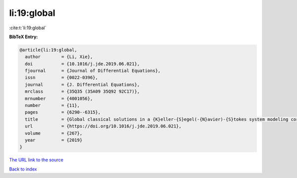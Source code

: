 li:19:global
============

:cite:t:`li:19:global`

**BibTeX Entry:**

.. code-block:: bibtex

   @article{li:19:global,
     author        = {Li, Xie},
     doi           = {10.1016/j.jde.2019.06.021},
     fjournal      = {Journal of Differential Equations},
     issn          = {0022-0396},
     journal       = {J. Differential Equations},
     mrclass       = {35Q35 (35A09 35Q92 92C17)},
     mrnumber      = {4001056},
     number        = {11},
     pages         = {6290--6315},
     title         = {Global classical solutions in a {K}eller-{S}egel(-{N}avier)-{S}tokes system modeling coral fertilization},
     url           = {https://doi.org/10.1016/j.jde.2019.06.021},
     volume        = {267},
     year          = {2019}
   }
`The URL link to the source <https://doi.org/10.1016/j.jde.2019.06.021>`_


`Back to index <../By-Cite-Keys.html>`_
